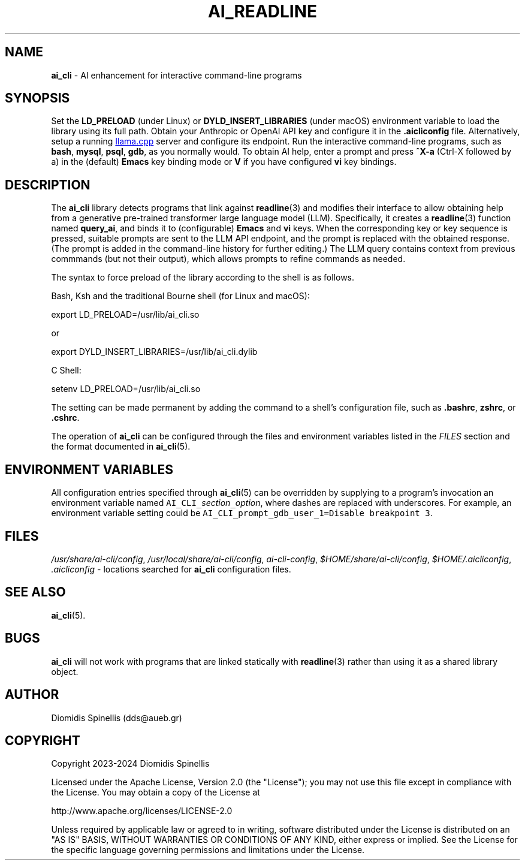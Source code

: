 .TH AI_READLINE 7 "2023-08-10" "Diomidis Spinellis" \" -*-
 \" nroff -*

.SH NAME
.B ai_cli
\- AI enhancement for interactive command-line programs

.SH SYNOPSIS
Set the
.B LD_PRELOAD
(under Linux) or
.B DYLD_INSERT_LIBRARIES
(under macOS)
environment variable to load the library using its full path.
Obtain your Anthropic or OpenAI API key and configure it in the
.B .aicliconfig
file.
Alternatively, setup a running
.UR "https://github.com/ggerganov/llama.cpp"
llama.cpp
.UE
server and configure its endpoint.
Run the interactive command-line programs, such as
.BR bash ,
.BR mysql ,
.BR psql ,
.BR gdb ,
as you normally would.
To obtain AI help,
enter a prompt and press
.B "^X-a"
(Ctrl-X followed by a)
in the (default)
.B Emacs
key binding mode or
.B V
if you have configured
.B vi
key bindings.

.SH DESCRIPTION
The
.B ai_cli
library detects programs that link against
.BR readline (3)
and modifies their interface to allow obtaining help from a
generative pre-trained transformer large language model (LLM).
Specifically,
it creates a
.BR readline (3)
function named
.BR query_ai ,
and binds it to (configurable)
.BR Emacs
and
.BR vi
keys.
When the corresponding key or key sequence is pressed,
suitable prompts are sent to the LLM API endpoint,
and the prompt is replaced with the obtained response.
(The prompt is added in the command-line history for further editing.)
The LLM query contains context from previous commmands
(but not their output),
which allows prompts to refine commands as needed.

The syntax to force preload of the library according to the shell
is as follows.

Bash, Ksh and the traditional Bourne shell (for Linux and macOS):

export LD_PRELOAD=/usr/lib/ai_cli.so

or

export DYLD_INSERT_LIBRARIES=/usr/lib/ai_cli.dylib

C Shell:

setenv LD_PRELOAD=/usr/lib/ai_cli.so

The setting can be made permanent by adding the command
to a shell's configuration file, such as
.BR .bashrc ,
.BR zshrc ", or"
.BR .cshrc .

The operation of
.B ai_cli
can be configured through the files and environment variables listed in the
.I FILES
section and the format documented in
.BR ai_cli (5).

.SH ENVIRONMENT VARIABLES
All configuration entries specified through
.BR ai_cli (5)
can be overridden by supplying to a program's
invocation an environment variable named
\fCAI_CLI_\fIsection\fC_\fIoption\fR,
where dashes are replaced with underscores.
For example, an environment variable setting could be
\fCAI_CLI_prompt_gdb_user_1=Disable breakpoint 3\fP.

.SH FILES
.IR /usr/share/ai-cli/config ,
.IR /usr/local/share/ai-cli/config ,
.IR ai-cli-config ,
.IR $HOME/share/ai-cli/config ,
.IR $HOME/.aicliconfig ,
.I .aicliconfig
\- locations searched for
.B ai_cli
configuration files.

.SH SEE ALSO
.BR ai_cli (5).

.SH BUGS
.B ai_cli
will not work with programs that are linked statically with
.BR readline (3)
rather than using it as a shared library object.

.SH AUTHOR
Diomidis Spinellis (dds@aueb.gr)

.SH COPYRIGHT
Copyright 2023-2024 Diomidis Spinellis

Licensed under the Apache License, Version 2.0 (the "License");
you may not use this file except in compliance with the License.
You may obtain a copy of the License at

  http://www.apache.org/licenses/LICENSE-2.0

Unless required by applicable law or agreed to in writing, software
distributed under the License is distributed on an "AS IS" BASIS,
WITHOUT WARRANTIES OR CONDITIONS OF ANY KIND, either express or implied.
See the License for the specific language governing permissions and
limitations under the License.
